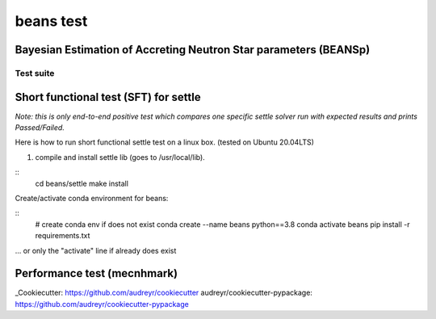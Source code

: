 ==========
beans test
==========

Bayesian Estimation of Accreting Neutron Star parameters (BEANSp)
-----------------------------------------------------------------

Test suite
==========

Short functional test (SFT) for settle
--------------------------------------

*Note: this is only end-to-end positive test which compares one specific settle solver run with expected results and prints Passed/Failed.*

Here is how to run short functional settle test on a linux box. (tested on Ubuntu 20.04LTS)

1. compile and install settle lib (goes to /usr/local/lib).

::
   cd beans/settle
   make install
   
Create/activate conda environment for beans:

::
   # create conda env if does not exist
   conda create --name beans python==3.8
   conda activate beans
   pip install -r requirements.txt
   
... or only the "activate" line if already does exist


Performance test (mecnhmark)
----------------------------


_Cookiecutter: https://github.com/audreyr/cookiecutter
_`audreyr/cookiecutter-pypackage`: https://github.com/audreyr/cookiecutter-pypackage

